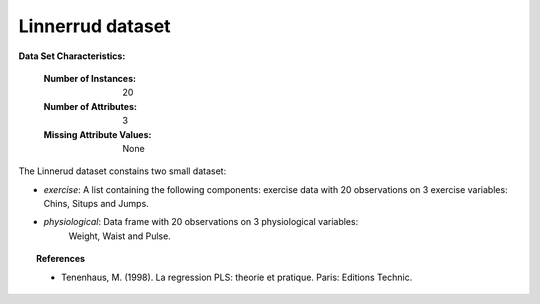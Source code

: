 .. _linnerrud_dataset:

Linnerrud dataset
-----------------

**Data Set Characteristics:**

    :Number of Instances: 20
    :Number of Attributes: 3
    :Missing Attribute Values: None

The Linnerud dataset constains two small dataset:

- *exercise*: A list containing the following components: exercise data with
  20 observations on 3 exercise variables:
  Chins, Situps and Jumps. 

- *physiological*: Data frame with 20 observations on 3 physiological variables:
   Weight, Waist and Pulse.

.. topic:: References

  * Tenenhaus, M. (1998). La regression PLS: theorie et pratique. Paris: Editions Technic.
